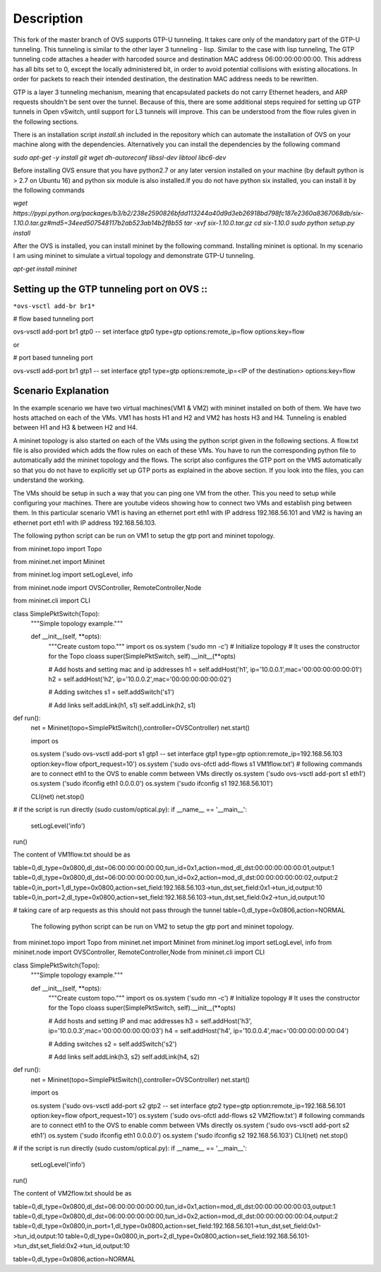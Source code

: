 ..
      Licensed under the Apache License, Version 2.0 (the "License"); you may
      not use this file except in compliance with the License. You may obtain
      a copy of the License at

          http://www.apache.org/licenses/LICENSE-2.0

      Unless required by applicable law or agreed to in writing, software
      distributed under the License is distributed on an "AS IS" BASIS, WITHOUT
      WARRANTIES OR CONDITIONS OF ANY KIND, either express or implied. See the
      License for the specific language governing permissions and limitations
      under the License.

      Convention for heading levels in Open vSwitch documentation:

      =======  Heading 0 (reserved for the title in a document)
      -------  Heading 1
      ~~~~~~~  Heading 2
      +++++++  Heading 3
      '''''''  Heading 4

      Avoid deeper levels because they do not render well.

=================
Description
=================

This fork of the master branch of OVS supports GTP-U tunneling. It takes care only of the mandatory part of the GTP-U tunneling. This tunneling is similar to the other layer 3 tunneling - lisp. Similar to the case with lisp tunneling,  The GTP tunneling code attaches a header with harcoded source and destination MAC address 06:00:00:00:00:00. This address has all bits set to 0, except the locally administered bit, in order to avoid potential collisions with existing allocations. In order for packets to reach their intended destination, the destination MAC address needs to be rewritten.

GTP is a layer 3 tunneling mechanism, meaning that encapsulated packets do not carry Ethernet headers, and ARP requests shouldn't be sent over the tunnel. Because of this, there are some additional steps required for setting up GTP tunnels in Open vSwitch, until support for L3 tunnels will improve. This can be understood from the flow rules given in the following sections.

There is an installation script *install.sh* included in the repository which can automate the installation of OVS on your machine along with the dependencies. Alternatively you can install the dependencies by the following command

*sudo apt-get -y install git wget dh-autoreconf libssl-dev libtool libc6-dev*

Before installing OVS ensure that you have python2.7 or any later version installed on your machine (by default python is > 2.7 on Ubuntu 16) and python six module is also installed.If you do not have python six installed, you can install it by the following commands

*wget https://pypi.python.org/packages/b3/b2/238e2590826bfdd113244a40d9d3eb26918bd798fc187e2360a8367068db/six-1.10.0.tar.gz#md5=34eed507548117b2ab523ab14b2f8b55*
*tar -xvf six-1.10.0.tar.gz*
*cd six-1.10.0*
*sudo python setup.py install*

After the OVS is installed, you can install mininet by the following command. Installing mininet is optional. In my scenario I am using mininet to simulate a virtual topology and demonstrate GTP-U tunneling.

*apt-get install mininet*


Setting up the GTP tunneling port on OVS ::
-----------------------------------------

``*ovs-vsctl add-br br1*``

# flow based tunneling port

ovs-vsctl add-port br1 gtp0 -- set interface gtp0 type=gtp options:remote_ip=flow options:key=flow

or

# port based tunneling port

ovs-vsctl add-port br1 gtp1 -- set interface gtp1 type=gtp options:remote_ip=<IP of the destination> options:key=flow

Scenario Explanation
--------------------

In the example scenario we have two virtual machines(VM1 & VM2) with mininet installed on both of them. We have
two hosts attached on each of the VMs. VM1 has hosts H1 and H2 and VM2 has hosts H3 and H4. Tunneling is enabled
between H1 and H3 & between H2 and H4.

A mininet topology is also started on each of the VMs using the python script given in the following sections. A flow.txt file is also provided which adds the flow rules on each of these VMs. You have to run the corresponding python file to
automatically add the mininet topology and the flows. The script also configures the GTP port on the VMS automatically so that you do not have to explicitly set up GTP ports as explained in the above section. If you look into the files, you can understand the working.

The VMs should be setup in such a way that you can ping one VM from the other. This you need to setup while configuring your machines. There are youtube videos showing how to connect two VMs and establish ping between them. In this particular scenario VM1 is having an ethernet port eth1 with IP address 192.168.56.101 and VM2 is having an ethernet port eth1 with IP address 192.168.56.103.


The following python script can be run on VM1 to setup the gtp port and mininet topology.


from mininet.topo import Topo

from mininet.net import Mininet

from mininet.log import setLogLevel, info

from mininet.node import OVSController, RemoteController,Node

from mininet.cli import CLI

class SimplePktSwitch(Topo):
    """Simple topology example."""

    def __init__(self, **opts):
        """Create custom topo."""
	import os
	os.system ('sudo mn -c')
        # Initialize topology
        # It uses the constructor for the Topo cloass
        super(SimplePktSwitch, self).__init__(**opts)

        # Add hosts and setting mac and ip addresses
        h1 = self.addHost('h1', ip='10.0.0.1',mac='00:00:00:00:00:01')
        h2 = self.addHost('h2', ip='10.0.0.2',mac='00:00:00:00:00:02')

	
        # Adding switches
        s1 = self.addSwitch('s1')

        # Add links
        self.addLink(h1, s1)
        self.addLink(h2, s1)

	

def run():
    net = Mininet(topo=SimplePktSwitch(),controller=OVSController)
    net.start()

    import os
   
    os.system ('sudo ovs-vsctl add-port s1 gtp1 -- set interface gtp1 type=gtp option:remote_ip=192.168.56.103 option:key=flow ofport_request=10')
    os.system ('sudo ovs-ofctl add-flows s1 VM1flow.txt')
    # following commands are to connect eth1 to the OVS to enable comm between VMs directly
    os.system ('sudo ovs-vsctl add-port s1 eth1')
    os.system ('sudo ifconfig eth1 0.0.0.0')
    os.system ('sudo ifconfig s1 192.168.56.101')  	
    
    CLI(net)
    net.stop()

# if the script is run directly (sudo custom/optical.py):
if __name__ == '__main__':
    setLogLevel('info')
run()



The content of VM1flow.txt should be as
 

table=0,dl_type=0x0800,dl_dst=06:00:00:00:00:00,tun_id=0x1,action=mod_dl_dst:00:00:00:00:00:01,output:1
table=0,dl_type=0x0800,dl_dst=06:00:00:00:00:00,tun_id=0x2,action=mod_dl_dst:00:00:00:00:00:02,output:2
table=0,in_port=1,dl_type=0x0800,action=set_field:192.168.56.103->tun_dst,set_field:0x1->tun_id,output:10
table=0,in_port=2,dl_type=0x0800,action=set_field:192.168.56.103->tun_dst,set_field:0x2->tun_id,output:10

# taking care of arp requests as this should not pass through the tunnel
table=0,dl_type=0x0806,action=NORMAL

 
 The following python script can be run on VM2 to setup the gtp port and mininet topology.


from mininet.topo import Topo
from mininet.net import Mininet
from mininet.log import setLogLevel, info
from mininet.node import OVSController, RemoteController,Node
from mininet.cli import CLI

class SimplePktSwitch(Topo):
    """Simple topology example."""

    def __init__(self, **opts):
        """Create custom topo."""
	import os
	os.system ('sudo mn -c')
        # Initialize topology
        # It uses the constructor for the Topo cloass
        super(SimplePktSwitch, self).__init__(**opts)

        # Add hosts and setting IP and mac addresses
        h3 = self.addHost('h3', ip='10.0.0.3',mac='00:00:00:00:00:03')
        h4 = self.addHost('h4', ip='10.0.0.4',mac='00:00:00:00:00:04')
   	
        # Adding switches
        s2 = self.addSwitch('s2')

        # Add links
        self.addLink(h3, s2)
        self.addLink(h4, s2)

	

def run():
    net = Mininet(topo=SimplePktSwitch(),controller=OVSController)
    net.start()

    import os

    
    os.system ('sudo ovs-vsctl add-port s2 gtp2 -- set interface gtp2 type=gtp option:remote_ip=192.168.56.101 option:key=flow ofport_request=10')
    os.system ('sudo ovs-ofctl add-flows s2 VM2flow.txt')
    # following commands are to connect eth1 to the OVS to enable comm between VMs directly
    os.system ('sudo ovs-vsctl add-port s2 eth1')
    os.system ('sudo ifconfig eth1 0.0.0.0')
    os.system ('sudo ifconfig s2 192.168.56.103')
    CLI(net)
    net.stop()

# if the script is run directly (sudo custom/optical.py):
if __name__ == '__main__':
    setLogLevel('info')
run()


The content of VM2flow.txt should be as


table=0,dl_type=0x0800,dl_dst=06:00:00:00:00:00,tun_id=0x1,action=mod_dl_dst:00:00:00:00:00:03,output:1
table=0,dl_type=0x0800,dl_dst=06:00:00:00:00:00,tun_id=0x2,action=mod_dl_dst:00:00:00:00:00:04,output:2
table=0,dl_type=0x0800,in_port=1,dl_type=0x0800,action=set_field:192.168.56.101->tun_dst,set_field:0x1->tun_id,output:10
table=0,dl_type=0x0800,in_port=2,dl_type=0x0800,action=set_field:192.168.56.101->tun_dst,set_field:0x2->tun_id,output:10



table=0,dl_type=0x0806,action=NORMAL


